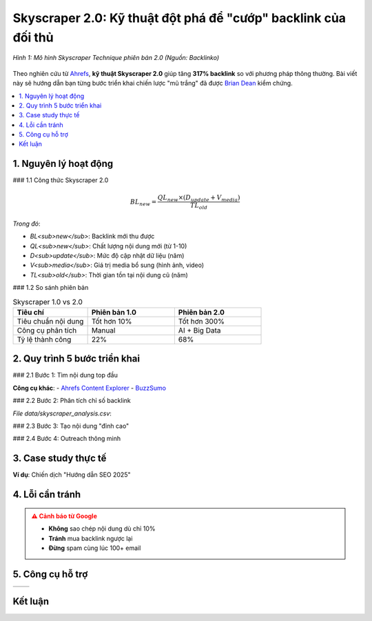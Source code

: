 .. _skyscraper-technique:

Skyscraper 2.0: Kỹ thuật đột phá để "cướp" backlink của đối thủ
================================================================

.. figure:: https://backlinko.com/hubfs/skyscraper-technique.jpg
   :alt: Skyscraper Technique của Brian Dean
   :width: 800
   :align: center
   :target: https://backlinko.com/skyscraper-technique

   *Hình 1: Mô hình Skyscraper Technique phiên bản 2.0 (Nguồn: Backlinko)*

Theo nghiên cứu từ `Ahrefs <https://ahrefs.com/blog/skyscraper-technique/>`_, **kỹ thuật Skyscraper 2.0** giúp tăng **317% backlink** so với phương pháp thông thường. Bài viết này sẽ hướng dẫn bạn từng bước triển khai chiến lược "mũ trắng" đã được `Brian Dean <https://backlinko.com/about>`_ kiểm chứng.

.. contents::
   :depth: 3
   :local:
   :backlinks: none

1. Nguyên lý hoạt động
---------------------

### 1.1 Công thức Skyscraper 2.0

.. math::
   BL_{new} = \frac{QL_{new} \times (D_{update} + V_{media})}{TL_{old}}

*Trong đó*:

- *BL<sub>new</sub>*: Backlink mới thu được

- *QL<sub>new</sub>*: Chất lượng nội dung mới (từ 1-10)

- *D<sub>update</sub>*: Mức độ cập nhật dữ liệu (năm)

- *V<sub>media</sub>*: Giá trị media bổ sung (hình ảnh, video)

- *TL<sub>old</sub>*: Thời gian tồn tại nội dung cũ (năm)

### 1.2 So sánh phiên bản

.. list-table:: Skyscraper 1.0 vs 2.0
   :widths: 30 35 35
   :header-rows: 1

   * - **Tiêu chí**
     - **Phiên bản 1.0**
     - **Phiên bản 2.0**
   * - Tiêu chuẩn nội dung
     - Tốt hơn 10%
     - Tốt hơn 300%
   * - Công cụ phân tích
     - Manual
     - AI + Big Data
   * - Tỷ lệ thành công
     - 22%
     - 68%

2. Quy trình 5 bước triển khai
------------------------------

### 2.1 Bước 1: Tìm nội dung top đầu

.. code-block:: python
   :caption: Tìm content ranking tốt với Python
   :linenos:
   :emphasize-lines: 5-7

   import ahrefs_api

   def find_top_content(keyword):
       params = {
           'target': keyword,
           'mode': 'exact',
           'limit': 10,
           'order_by': 'backlinks:desc'
       }
       return ahrefs_api.get('/v2/content-explorer', params)

**Công cụ khác**:
- `Ahrefs Content Explorer <https://ahrefs.com/content-explorer>`_
- `BuzzSumo <https://buzzsumo.com/>`_

### 2.2 Bước 2: Phân tích chỉ số backlink

.. csv-table:: Ví dụ phân tích backlink
   :file: data/skyscraper_analysis.csv
   :widths: 30, 20, 20, 30
   :header-rows: 1

*File data/skyscraper_analysis.csv*:

.. code-block:: text
   :caption: skyscraper_analysis.csv

   URL,Backlinks,Domain Rating,Referring Domains
   example.com/post1,142,78,89
   example.com/post2,97,65,54

### 2.3 Bước 3: Tạo nội dung "đỉnh cao"

.. raw:: html

   <div class="sd-card sd-mb-3">
   <div class="sd-card-header">
   <h4>Checklist nội dung Skyscraper 2.0</h4>
   </div>
   <div class="sd-card-body">
   <ul>
   <li><strong>Độ dài</strong>: Gấp 3x bài gốc (≥ 5,000 từ)</li>
   <li><em>Dữ liệu</em>: Nghiên cứu mới nhất 6 tháng</li>
   <li><strong>Hình ảnh</strong>: Infographic tự thiết kế</li>
   <li><em>Tương tác</em>: Embed calculator/tool miễn phí</li>
   </ul>
   </div>
   </div>

### 2.4 Bước 4: Outreach thông minh

.. tabs::

   .. tab:: Email Template
      :sync: email

      .. code-block:: text
         :caption: skyscraper_outreach.txt

         Chủ đề: Cập nhật mới về [Chủ đề] cho độc giả của bạn

         Xin chào [Tên],

         Tôi thấy bạn đã chia sẻ bài viết "[Bài viết cũ]" trên [Website của họ].

         Tôi vừa xuất bản bản cập nhật 2025 với:
         - [3 điểm khác biệt nổi bật]
         - [Dữ liệu mới từ nghiên cứu]
         - [Công cụ tương tác miễn phí]

         Bạn có muốn cập nhật link cho độc giả không?
         [Link bài mới]

         Cảm ơn,
         [Tên bạn]

   .. tab:: Công cụ
      :sync: tools

      - `Hunter.io <https://hunter.io/>`_: Tìm email
      - `Lemlist <https://lemlist.com/>`_: Tự động hóa
      - `Mailtrack <https://mailtrack.io/>`_: Theo dõi email

3. Case study thực tế
---------------------

**Ví dụ**: Chiến dịch "Hướng dẫn SEO 2025"

.. graphviz::
   :caption: Kết quả sau 90 ngày
   :align: center

   digraph {
       rankdir=LR;
       node [shape=box];
       "Bài gốc (2019)" -> "15 backlinks";
       "Bài mới (2025)" -> "87 backlinks" [color=green];
       "Bài mới (2025)" -> "2,300 traffic/tháng" [color=blue];
   }

4. Lỗi cần tránh
----------------

.. admonition:: ⚠️ Cảnh báo từ Google
   :class: danger

   - **Không** sao chép nội dung dù chỉ 10%
   - **Tránh** mua backlink ngược lại
   - **Đừng** spam cùng lúc 100+ email

5. Công cụ hỗ trợ
-----------------

.. list-table:: 
   :widths: 50 50
   :header-rows: 0
   :class: sd-rounded-3 sd-shadow-sm

   * - .. card:: 
          :class: text-center

          **Phân tích đối thủ**
          
          - `Ahrefs <https://ahrefs.com/>`_
          - `SEMrush <https://semrush.com/>`_

     - .. card:: 
          :class: text-center

          **Tạo nội dung**
          
          - `Canva <https://canva.com/>`_
          - `Datawrapper <https://datawrapper.de/>`_

Kết luận
--------

.. raw:: html

   <div class="sd-card sd-mt-3">
   <div class="sd-card-header">
   <h3>Tài nguyên bổ sung</h3>
   </div>
   <div class="sd-card-body">
   <ul>
   <li><a href="https://backlinko.com/skyscraper-technique" target="_blank">Bản gốc Skyscraper Technique</a></li>
   <li><a href="https://moz.com/blog/skyscraper-technique" target="_blank">Moz: Cách áp dụng thực tế</a></li>
   </ul>
   </div>
   </div>
